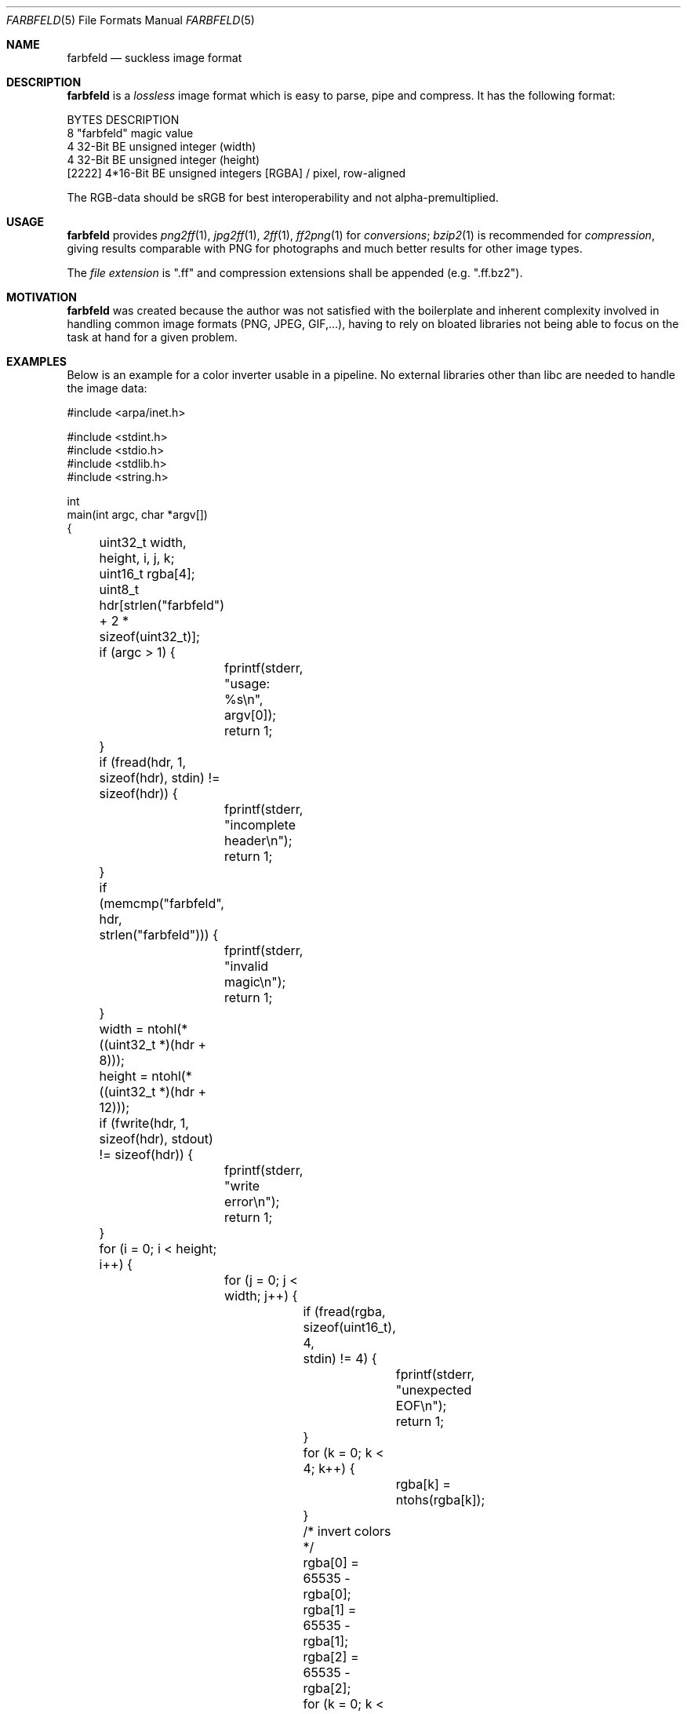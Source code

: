.Dd 2016-01-04
.Dt FARBFELD 5
.Os suckless.org
.Sh NAME
.Nm farbfeld
.Nd suckless image format
.Sh DESCRIPTION
.Nm
is a
.Em lossless
image format which is easy to parse, pipe and compress.
It has the following format:
.Bd -literal -offset left
BYTES    DESCRIPTION
8        "farbfeld" magic value
4        32-Bit BE unsigned integer (width)
4        32-Bit BE unsigned integer (height)
[2222]   4*16-Bit BE unsigned integers [RGBA] / pixel, row-aligned
.Ed
.sp
The RGB-data should be sRGB for best interoperability and not
alpha-premultiplied.
.Sh USAGE
.Nm
provides
.Xr png2ff 1 ,
.Xr jpg2ff 1 ,
.Xr 2ff 1 ,
.Xr ff2png 1
for
.Em conversions ;
.Xr bzip2 1
is recommended for
.Em compression ,
giving results comparable with PNG for photographs and much better results
for other image types.
.sp
The
.Em file extension
is ".ff" and compression extensions shall be
appended (e.g. ".ff.bz2").
.Sh MOTIVATION
.Nm
was created because the author was not satisfied with the boilerplate
and inherent complexity involved in handling common image formats
(PNG, JPEG, GIF,...), having to rely on bloated libraries not being able
to focus on the task at hand for a given problem.
.Sh EXAMPLES
Below is an example for a color inverter usable in a pipeline. No external
libraries other than libc are needed to handle the image data:
.Bd -literal -offset left
#include <arpa/inet.h>

#include <stdint.h>
#include <stdio.h>
#include <stdlib.h>
#include <string.h>

int
main(int argc, char *argv[])
{
	uint32_t width, height, i, j, k;
	uint16_t rgba[4];
	uint8_t hdr[strlen("farbfeld") + 2 * sizeof(uint32_t)];

	if (argc > 1) {
		fprintf(stderr, "usage: %s\\n", argv[0]);
		return 1;
	}

	if (fread(hdr, 1, sizeof(hdr), stdin) != sizeof(hdr)) {
		fprintf(stderr, "incomplete header\\n");
		return 1;
	}
	if (memcmp("farbfeld", hdr, strlen("farbfeld"))) {
		fprintf(stderr, "invalid magic\\n");
		return 1;
	}
	width = ntohl(*((uint32_t *)(hdr + 8)));
	height = ntohl(*((uint32_t *)(hdr + 12)));

	if (fwrite(hdr, 1, sizeof(hdr), stdout) != sizeof(hdr)) {
		fprintf(stderr, "write error\\n");
		return 1;
	}

	for (i = 0; i < height; i++) {
		for (j = 0; j < width; j++) {
			if (fread(rgba, sizeof(uint16_t), 4,
			          stdin) != 4) {
				fprintf(stderr, "unexpected EOF\\n");
				return 1;
			}
			for (k = 0; k < 4; k++) {
				rgba[k] = ntohs(rgba[k]);
			}

			/* invert colors */
			rgba[0] = 65535 - rgba[0];
			rgba[1] = 65535 - rgba[1];
			rgba[2] = 65535 - rgba[2];

			for (k = 0; k < 4; k++) {
				rgba[k] = htons(rgba[k]);
			}
			if (fwrite(rgba, sizeof(uint16_t), 4,
			           stdout) != 4) {
				fprintf(stderr, "write error\\n");
				return 1;
			}
		}
	}

	return 0;
}
.Ed
.Sh SEE ALSO
.Xr 2ff 1 ,
.Xr bzip2 1 ,
.Xr ff2png 1 ,
.Xr jpg2ff 1 ,
.Xr png2ff 1
.Sh AUTHORS
.An Laslo Hunhold Aq Mt dev@frign.de
